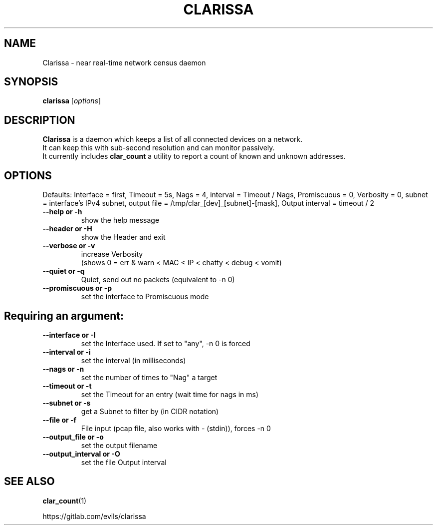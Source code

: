 .\"                                      Hey, EMACS: -*- nroff -*-
.\" (C) Copyright 2019 Evils <evils.devils@protonmail.com>,
.\"
.\" First parameter, NAME, should be all caps
.\" Second parameter, SECTION, should be 1-8, maybe w/ subsection
.\" other parameters are allowed: see man(7), man(1)
.TH CLARISSA 8 "2019-07-17"
.\" Please adjust this date whenever revising the manpage.
.\"
.\" Some roff macros, for reference:
.\" .nh        disable hyphenation
.\" .hy        enable hyphenation
.\" .ad l      left justify
.\" .ad b      justify to both left and right margins
.\" .nf        disable filling
.\" .fi        enable filling
.\" .br        insert line break
.\" .sp <n>    insert n+1 empty lines
.\" for manpage-specific macros, see man(7)
.SH NAME
Clarissa \- near real-time network census daemon
.SH SYNOPSIS
.B clarissa
.RI [ options ]
.br
.SH DESCRIPTION
.B Clarissa
is a daemon which keeps a list of all connected devices on a network.
.br
It can keep this with sub-second resolution and can monitor passively.
.br
It currently includes 
.B clar_count
a utility to report a count of known and unknown addresses.
.PP
.SH OPTIONS
Defaults: Interface = first, Timeout = 5s, Nags = 4, interval = Timeout / Nags, Promiscuous = 0, Verbosity = 0, subnet = interface's IPv4 subnet, output file = /tmp/clar_[dev]_[subnet]-[mask], Output interval = timeout / 2
.br

.TP
.B --help or -h
show the help message
.TP
.B --header or -H
show the Header and exit
.TP
.B --verbose or -v
increase Verbosity
.br
(shows 0 = err & warn < MAC < IP < chatty < debug < vomit)
.TP
.B --quiet or -q
Quiet, send out no packets (equivalent to -n 0)
.TP
.B --promiscuous or -p
set the interface to Promiscuous mode
.SH
Requiring an argument:
.BR
.TP
.B --interface or -I
set the Interface used. If set to "any", -n 0 is forced
.TP
.B --interval or -i
set the interval (in milliseconds)
.TP
.B --nags or -n
set the number of times to "Nag" a target
.TP
.B --timeout or -t
set the Timeout for an entry (wait time for nags in ms)
.TP
.B --subnet or -s
get a Subnet to filter by (in CIDR notation)
.TP
.B --file or -f
File input (pcap file, also works with - (stdin)), forces -n 0
.TP
.B --output_file or -o
set the output filename
.TP
.B --output_interval or -O
set the file Output interval
.SH SEE ALSO
.BR clar_count (1)
.br

https://gitlab.com/evils/clarissa
